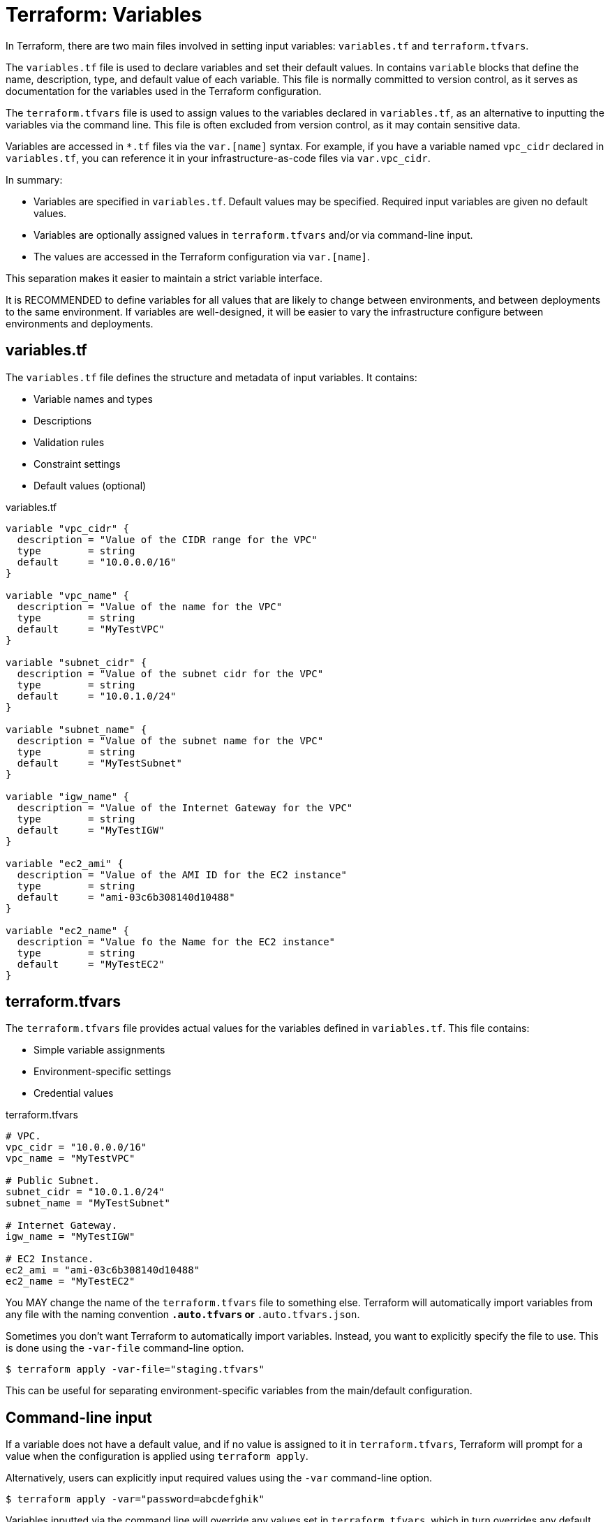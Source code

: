 = Terraform: Variables

In Terraform, there are two main files involved in setting input variables: `variables.tf` and `terraform.tfvars`.

The `variables.tf` file is used to declare variables and set their default values. In contains `variable` blocks that define the name, description, type, and default value of each variable. This file is normally committed to version control, as it serves as documentation for the variables used in the Terraform configuration.

The `terraform.tfvars` file is used to assign values to the variables declared in `variables.tf`, as an alternative to inputting the variables via the command line. This file is often excluded from version control, as it may contain sensitive data.

Variables are accessed in `*.tf` files via the `var.[name]` syntax. For example, if you have a variable named `vpc_cidr` declared in `variables.tf`, you can reference it in your infrastructure-as-code files via `var.vpc_cidr`.

In summary:

* Variables are specified in `variables.tf`. Default values may be specified. Required input variables are given no default values.
* Variables are optionally assigned values in `terraform.tfvars` and/or via command-line input.
* The values are accessed in the Terraform configuration via `var.[name]`.

This separation makes it easier to maintain a strict variable interface.

It is RECOMMENDED to define variables for all values that are likely to change between environments, and between deployments to the same environment. If variables are well-designed, it will be easier to vary the infrastructure configure between environments and deployments.

== variables.tf

The `variables.tf` file defines the structure and metadata of input variables. It contains:

* Variable names and types
* Descriptions
* Validation rules
* Constraint settings
* Default values (optional)

.variables.tf
[source,hcl]
----
variable "vpc_cidr" {
  description = "Value of the CIDR range for the VPC"
  type        = string
  default     = "10.0.0.0/16"
}

variable "vpc_name" {
  description = "Value of the name for the VPC"
  type        = string
  default     = "MyTestVPC"
}

variable "subnet_cidr" {
  description = "Value of the subnet cidr for the VPC"
  type        = string
  default     = "10.0.1.0/24"
}

variable "subnet_name" {
  description = "Value of the subnet name for the VPC"
  type        = string
  default     = "MyTestSubnet"
}

variable "igw_name" {
  description = "Value of the Internet Gateway for the VPC"
  type        = string
  default     = "MyTestIGW"
}

variable "ec2_ami" {
  description = "Value of the AMI ID for the EC2 instance"
  type        = string
  default     = "ami-03c6b308140d10488"
}

variable "ec2_name" {
  description = "Value fo the Name for the EC2 instance"
  type        = string
  default     = "MyTestEC2"
}
----

== terraform.tfvars

The `terraform.tfvars` file provides actual values for the variables defined in `variables.tf`. This file contains:

* Simple variable assignments
* Environment-specific settings
* Credential values

.terraform.tfvars
----
# VPC.
vpc_cidr = "10.0.0.0/16"
vpc_name = "MyTestVPC"

# Public Subnet.
subnet_cidr = "10.0.1.0/24"
subnet_name = "MyTestSubnet"

# Internet Gateway.
igw_name = "MyTestIGW"

# EC2 Instance.
ec2_ami = "ami-03c6b308140d10488"
ec2_name = "MyTestEC2"
----

You MAY change the name of the `terraform.tfvars` file to something else. Terraform will automatically import variables from any file with the naming convention `*.auto.tfvars` or `*.auto.tfvars.json`.

Sometimes you don't want Terraform to automatically import variables. Instead, you want to explicitly specify the file to use. This is done using the `-var-file` command-line option.

----
$ terraform apply -var-file="staging.tfvars"
----

This can be useful for separating environment-specific variables from the main/default configuration.

== Command-line input

If a variable does not have a default value, and if no value is assigned to it in `terraform.tfvars`, Terraform will prompt for a value when the configuration is applied using `terraform apply`.

Alternatively, users can explicitly input required values using the `-var` command-line option.

----
$ terraform apply -var="password=abcdefghik"
----

Variables inputted via the command line will override any values set in `terraform.tfvars`, which in turn overrides any default values set in `variables.tf`.

== Environment variables

An alternative way for users to set variable values is to use environment variables.

This is particularly useful for setting sensitive values, such as passwords or API keys, without exposing them in the command line or in the `terraform.tfvars` file.

Environment variables with the `TF_VAR_` prefix will be automatically picked up and the values "auto-filled" by Terraform. The following example shows how to set the `password` variable using an environment variable:

----
export TF_VAR_password=abcdefghik
----

== Default values

It is RECOMMENDED that all variables have default values.

This allows the configuration to be used without requiring any command-line input from the user.

Having default values for everything also makes it easier to automate deployment to different environments (eg. to test and staging environments).

== Variable precedence

Terraform loads variables in the following order. Later sources will override and extend earlier sources.

* Default values set in `variables.tf`.
* Environment variables.
* The `terraform.tfvars` file, if present.
* The `terraform.tfvars.json` file, if present.
* Any `*.auto.tfvars` or `*.auto.tfvars.json` files, if present, in the lexical order of their file names.
* Any `-var` or `-var-file` command-line options specified on the command line.

== Advanced variable usage

To replace this list of ports:

[source,hcl]
----
dynamic "ingress" {
  for_each = ["80", "443"]
  content {
    // ...
  }
}
----

Declare a variable, and assign a value:

[source,hcl]
----
variable "port_list" {
  description = "List of Ports to open for our WebServer"
  type        = list(any)
  default     = ["80", "443"]
}
----

Then we can use the variable in the `for_each` statement:

[source,hcl]
----
dynamic "ingress" {
  for_each = var.port_list
  content {
    // ...
  }
}
----

Variable values can also be maps, allowing for things like tags to be extracted to variables:

.main.tf
[source,hcl]
----
resource "aws_eip" "web" {
  instance = aws_instance.web.id
  tags     = var.tags
}
----

.variables.tf
[source,hcl]
----
variable "tags" {
  description = "Tags to Apply to Resources"
  type        = map(any)
  default = {
    Name = "EIP for WebServer"
    Environment = "Test"
    Owner = "K Potts"
  }
}
----

You can also extend maps using the `merge()` function. This is useful for adding tags to resources without having to modify the original map.

.main.tf
[source,hcl]
----
resource "aws_eip" "web" {
  instance = aws_instance.web.id
  tags     = merge(var.tags, {
    Name = "EIP for WebServer in environment ${var.tags["Environment"]}"
  })
}
----

The above example also demonstrates how you can inject the values of variables into string values, using the `${var}` syntax. This is useful for creating dynamic values based on the values of other variables.

== Secrets

Variables that hold secrets should be marked as sensitive. This prevents Terraform from displaying the values in the console output. (It does not stop secrets leaking into the Terraform state file, however.)

[source,hcl]
----
variable "key_pair" {
  description = "SSH Key pair name to ingest into EC2"
  type        = string
  default     = "CanadaKey"
  sensitive   = true
}
----

== Validation

Validation blocks can be nested in variable block. Each validation block defines a condition that assigned values must meet. If the condition is not met, an error message is displayed and `terraform apply` will not run.

[source,hcl]
----
variable "password" {
  description = "Please Enter Password length of 10 characters!"
  type        = string
  sensitive   = true
  validation {
    condition     = length(var.password) == 10
    error_message = "Your password must be 10 characters exactly"
  }
}
----

== Local values

Local values are a way to assign a value to a variable that is only used within the scope of the module it is defined in. This is useful for creating temporary values that are not intended to be passed to other modules or resources.

Consider the following example:

[source,hcl]
----
data "aws_region" "current" {}
data "aws_availability_zones" "available" {}

resource "aws_vpc" "main" {
  cidr_block = var.vpc_cidr
  tags = merge(var.tags, {
    Name = var.vpc_name
    Description = "This resource is in ${data.aws_region.current.description} and consists of ${length(data.aws_availability_zones.available.names)} availability zones"
  })
}
----

The value of the `Description` tag is a good candidate for a local variable.

[source,hcl]
----
data "aws_region" "current" {}
data "aws_availability_zones" "available" {}

locals {
  Description = "This resource is in ${data.aws_region.current.description} and consists of ${length(data.aws_availability_zones.available.names)} availability zones"
}

resource "aws_vpc" "main" {
  cidr_block = var.vpc_cidr
  tags = merge(var.tags, {
    Name = var.vpc_name
    Description = local.Description
  })
}
----

You could even break this down further:

[source,hcl]
----
data "aws_region" "current" {}
data "aws_availability_zones" "available" {}

locals {
  Number_of_AZs   = length(data.aws_availability_zones.available.names)
  Names_of_AZs    = join(",", data.aws_availability_zones.available.names)
  Description     = "This resource is in ${data.aws_region.current.description} and consists of ${local.Number_of_AZs} AZs"
}

resource "aws_vpc" "main" {
  cidr_block = var.vpc_cidr
  tags = merge(var.tags, {
    Name = var.vpc_name
    Region_Info = local.Description
    AZ_Names    = local.Names_of_AZs
  })
}
----

Multiple `locals` blocks can be defined in each module. Values themselves can be maps, and this is useful for defining tags and other things that exist as map structures.

[source,hcl]
----
locals {
  tags = {
    Description = "..."
  }
}

resource "aws_vpc" "main" {
  cidr_block = var.vpc_cidr
  tags = merge(var.tags, local.tags {
    # Any additional tags here.
  })
}
----
